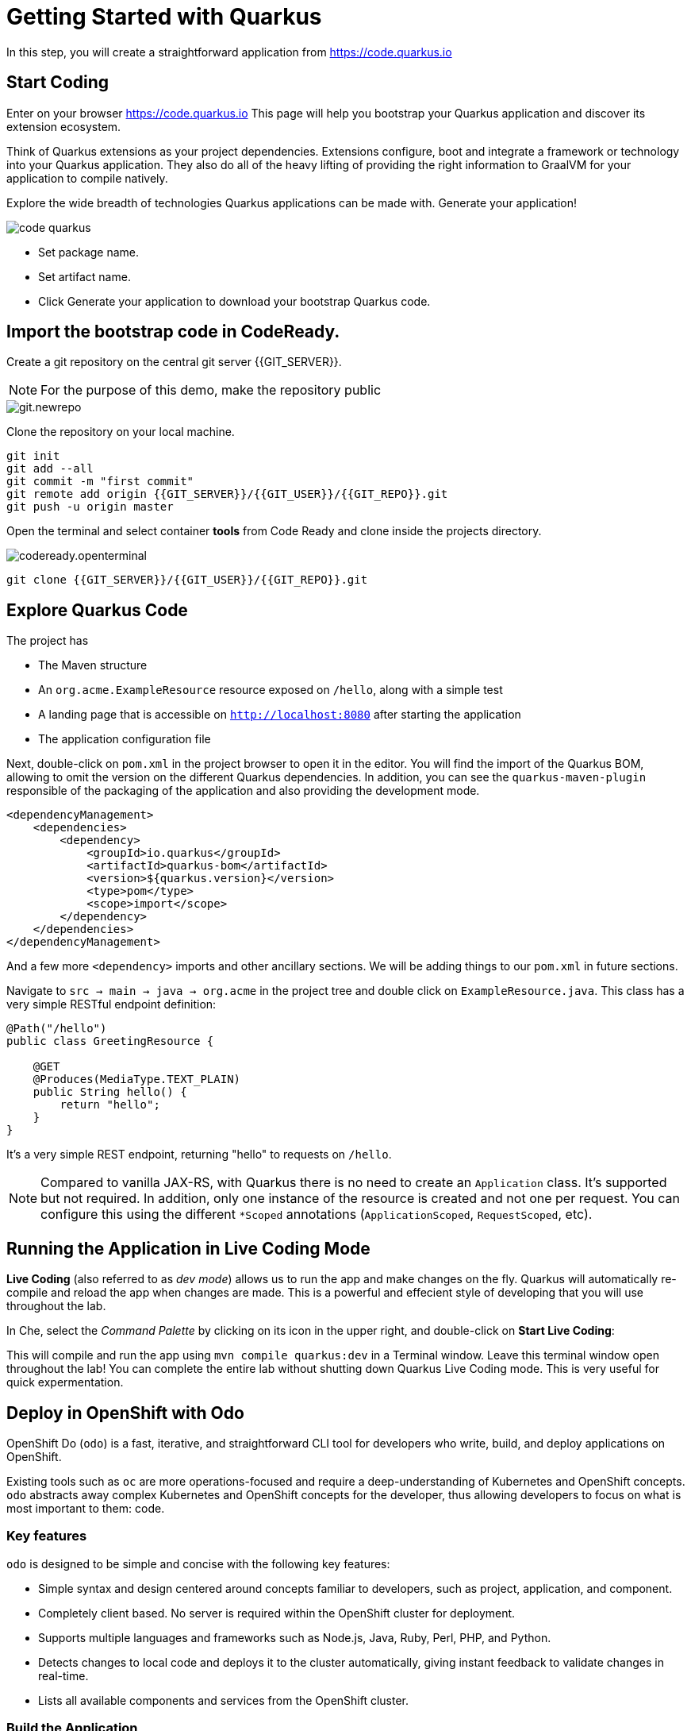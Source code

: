 = Getting Started with Quarkus
:experimental:

In this step, you will create a straightforward application from https://code.quarkus.io

== Start Coding

Enter on your browser https://code.quarkus.io
This page will help you bootstrap your Quarkus application and discover its extension ecosystem.

Think of Quarkus extensions as your project dependencies. Extensions configure, boot and integrate a framework or technology into your Quarkus application. They also do all of the heavy lifting of providing the right information to GraalVM for your application to compile natively.

Explore the wide breadth of technologies Quarkus applications can be made with. Generate your application!

image::code-quarkus.png[]


* Set package name.
* Set artifact name.
* Click Generate your application to download your bootstrap Quarkus code.

== Import the bootstrap code in CodeReady.

Create a git repository on the central git server {{GIT_SERVER}}.

[NOTE]
====
For the purpose of this demo, make the repository public
====

image::git.newrepo.png[]

Clone the repository on your local machine.

[source,bash]
----
git init
git add --all
git commit -m "first commit"
git remote add origin {{GIT_SERVER}}/{{GIT_USER}}/{{GIT_REPO}}.git
git push -u origin master
----

Open the terminal and select container **tools** from Code Ready and clone inside the projects directory.

image::codeready.openterminal.png[]

[source,bash]
----
git clone {{GIT_SERVER}}/{{GIT_USER}}/{{GIT_REPO}}.git
----

== Explore Quarkus Code

The project has

* The Maven structure
* An `org.acme.ExampleResource` resource exposed on `/hello`, along with a simple test
* A landing page that is accessible on `http://localhost:8080` after starting the application
* The application configuration file

Next, double-click on `pom.xml` in the project browser to open it in the editor. You will find the import of the Quarkus BOM, allowing to omit the version on the different Quarkus dependencies. In addition, you can see the `quarkus-maven-plugin` responsible of the packaging of the application and also providing the development mode.

[source,xml]
----
<dependencyManagement>
    <dependencies>
        <dependency>
            <groupId>io.quarkus</groupId>
            <artifactId>quarkus-bom</artifactId>
            <version>${quarkus.version}</version>
            <type>pom</type>
            <scope>import</scope>
        </dependency>
    </dependencies>
</dependencyManagement>
----

And a few more `<dependency>` imports and other ancillary sections. We will be adding things to our `pom.xml` in future sections.

Navigate to `src -> main -> java -> org.acme` in the project tree and double click on `ExampleResource.java`. This class has a very simple RESTful endpoint definition:

[source, java]
----
@Path("/hello")
public class GreetingResource {

    @GET
    @Produces(MediaType.TEXT_PLAIN)
    public String hello() {
        return "hello";
    }
}
----

It’s a very simple REST endpoint, returning "hello" to requests on `/hello`.

[NOTE]
====
Compared to vanilla JAX-RS, with Quarkus there is no need to create an `Application` class. It’s supported but not required. In addition, only one instance of the resource is created and not one per request. You can configure this using the different `*Scoped` annotations (`ApplicationScoped`, `RequestScoped`, etc).
====

== Running the Application in Live Coding Mode

**Live Coding** (also referred to as _dev mode_) allows us to run the app and make changes on the fly. Quarkus will automatically re-compile and reload the app when changes are made. This is a powerful and effecient style of developing that you will use throughout the lab.

In Che, select the _Command Palette_ by clicking on its icon in the upper right, and double-click on **Start Live Coding**:

This will compile and run the app using `mvn compile quarkus:dev` in a Terminal window. Leave this terminal window open throughout the lab! You can complete the entire lab without shutting down Quarkus Live Coding mode. This is very useful for quick expermentation.

== Deploy in OpenShift with Odo

OpenShift Do (`odo`) is a fast, iterative, and straightforward CLI tool for developers who write, build, and deploy applications on OpenShift.

Existing tools such as `oc` are more operations-focused and require a deep-understanding of Kubernetes and OpenShift concepts. `odo` abstracts away complex Kubernetes and OpenShift concepts for the developer, thus allowing developers to focus on what is most important to them: code.

[[key-features]]
=== Key features

`odo` is designed to be simple and concise with the following key features:

* Simple syntax and design centered around concepts familiar to developers, such as project, application, and component.
* Completely client based. No server is required within the OpenShift cluster for deployment.
* Supports multiple languages and frameworks such as Node.js, Java, Ruby, Perl, PHP, and Python.
* Detects changes to local code and deploys it to the cluster automatically, giving instant feedback to validate changes in real-time.
* Lists all available components and services from the OpenShift cluster.

=== Build the Application

[source, bash]
----
mvn package -P native
----

=== Create the application with Odo

Login to the cluster by command line.

From Web Console click "Copy Login Command"

image::oc.login.png[]

Authenticate and later click Display Token

image::oc.token.png[]

Copy the **oc** command and paste it to the terminal, if successful you should see.
[source, bash]
----
Logged into "https://api.pro.openlab.red:6443" as ... using the token provided.
----

Create a new project
[source, bash]
----
odo project create {{USER_NAMESPACE}}
----

Change the current directory to the build directory:

[source, bash]
----
cd target/code-with-quarkus-1.0.0-SNAPSHOT-native-image-source-jar
----

Add a component of the type Java to your application:

[source, bash]
----
odo create java:8 app
----

Review the component configuration
[source, bash]
----
odo config view
----

Push the initial source code to the component:
[source, bash]
----
odo push
----

Retrieve and follow the log for the given component
[source, bash]
----
odo log -f
----

Create a URL and add an entry in the local configuration file as follows

[source, bash]
----
odo url create app --port 8080
[source, bash]
----

* Push the changes. This creates a URL on the cluster.
[source, bash]
----
odo push
----

== Congratulations!

You've seen how to build a basic app, package it as an executable JAR and start it up very quickly and how to deploy in OpenShift with Odo in a few clicks.


